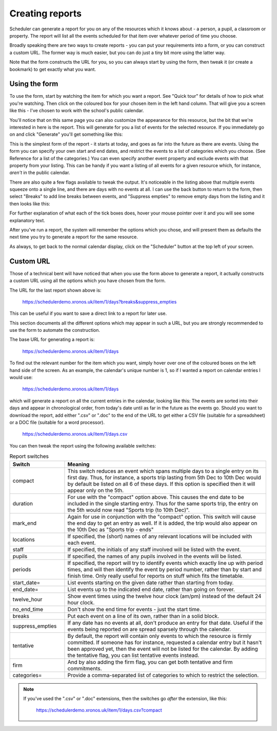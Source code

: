 .. _creating_reports:

Creating reports
================

Scheduler can generate a report for you on any of the resources which
it knows about - a person, a pupil, a classroom or property. The report
will list all the events scheduled for that item over whatever period
of time you choose.

Broadly speaking there are two ways to create reports - you can put your
requirements into a form, or you can construct a custom URL. The former
way is much easier, but you can do just a tiny bit more using the latter
way.

Note that the form constructs the URL for you, so you can always start by
using the form, then tweak it (or create a bookmark) to get exactly what
you want.

--------------
Using the form
--------------

To use the form, start by watching the item for which you want a report.
See "Quick tour" for details of how to pick what you're watching.
Then click on the coloured box for your chosen item in the left hand
column. That will give you a screen like this - I've chosen to work with
the school's public calendar.

.. image:: calendarreport1.png
   :scale: 75%
   :align: center

You'll notice that on this same page you can also customize the appearance
for this resource, but the bit that we're interested in here is the report.
This will generate for you a list of events for the selected resource.
If you immediately go on and click "Generate" you'll get something like
this:

.. image:: calendarreport2.png
   :scale: 75%
   :align: center

This is the simplest form of the report - it starts at today, and goes as
far into the future as there are events. Using the form you can specify
your own start and end dates, and restrict the events to a list of
categories which you choose. (See Reference for a list of the categories.)
You can even specify another event property and exclude events with that
property from your listing. This can be handy if you want a listing of all
events for a given resource which, for instance, *aren't* in the public
calendar.

There are also quite a few flags available to tweak the output.
It's noticeable in the listing above that multiple events squeeze onto
a single line, and there are days with no events at all. I can use the
back button to return to the form, then select "Breaks" to add line breaks
between events, and "Suppress empties" to remove empty days from the
listing and it then looks like this:

.. image:: calendarreport3.png
   :scale: 75%
   :align: center

For further explanation of what each of the tick boxes does, hover your
mouse pointer over it and you will see some explanatory text.

After you've run a report, the system will remember the options which you
chose, and will present them as defaults the next time you try to generate
a report for the same resource.

As always, to get back to the normal calendar display, click on the
"Scheduler" button at the top left of your screen.

----------
Custom URL
----------

Those of a technical bent will have noticed that when you use the form
above to generate a report, it actually constructs a custom URL using
all the options which you have chosen from the form.

The URL for the last report shown above is:

  https://schedulerdemo.xronos.uk/item/1/days?breaks&suppress_empties

This can be useful if you want to save a direct link to a report
for later use.

This section documents all the different options which may appear in
such a URL, but you are strongly recommended to use the form to
automate the construction.

The base URL for generating a report is:

  https://schedulerdemo.xronos.uk/item/1/days

To find out the relevant number for the item which you want, simply hover
over one of the coloured boxes on the left hand side of the screen.
As an example, the calendar's unique number is 1, so if I wanted
a report on calendar entries I would use:

  https://schedulerdemo.xronos.uk/item/1/days
  
which will generate a report on all the current entries in the calendar,
looking like this:
The events are sorted into their days and appear in chronological order,
from today's date until as far in the future as the events go.
Should you want to download the report, add either ".csv" or ".doc" to the
end of the URL to get either a CSV file (suitable for a spreadsheet) or
a DOC file (suitable for a word processor).

  https://schedulerdemo.xronos.uk/item/1/days.csv
  
You can then tweak the report using the following available switches:

.. list-table:: Report switches
   :widths: 60 220
   :header-rows: 1

   * - Switch
     - Meaning
   * - compact
     - This switch reduces an event which spans multiple days to a single
       entry on its first day. Thus, for instance, a sports trip lasting
       from 5th Dec to 10th Dec would by default be listed on all 6 of these
       days. If this option is specified then it will appear only on the 5th.
   * - duration
     - For use with the "compact" option above. This causes the end date to
       be included in the single starting entry. Thus for the same sports
       trip, the entry on the 5th would now read "Sports trip (to 10th Dec)".
   * - mark_end
     - Again for use in conjunction with the "compact" option. This switch
       will cause the end day to get an entry as well. If it is added, the
       trip would also appear on the 10th Dec as "Sports trip - ends"
   * - locations
     - If specified, the (short) names of any relevant locations will be
       included with each event.
   * - staff
     - If specified, the initials of any staff involved will be listed
       with the event.
   * - pupils
     - If specified, the names of any pupils involved in the events will
       be listed.
   * - periods
     - If specified, the report will try to identify events which exactly
       line up with period times, and will then identify the event by period
       number, rather than by start and finish time. Only really useful for
       reports on stuff which fits the timetable.
   * - start_date=
     - List events starting on the given date rather than starting from today.
   * - end_date=
     - List events up to the indicated end date, rather than going on forever.
   * - twelve_hour
     - Show event times using the twelve hour clock (am/pm) instead of the
       default 24 hour clock.
   * - no_end_time
     - Don't show the end time for events - just the start time.
   * - breaks
     - Put each event on a line of its own, rather than in a solid block.
   * - suppress_empties
     - If any date has no events at all, don't produce an entry for that date.
       Useful if the events being reported on are spread sparsely through the
       calendar.
   * - tentative
     - By default, the report will contain only events to which the resource
       is firmly committed. If someone has for instance, requested a calendar
       entry but it hasn't been approved yet, then the event will not be listed
       for the calendar. By adding the tentative flag, you can list tentative
       events instead.
   * - firm
     - And by also adding the firm flag, you can get both tentative and firm
       commitments.
   * - categories=
     - Provide a comma-separated list of categories to which to restrict the
       selection.


.. note::

   If you've used the ".csv" or ".doc" extensions, then the switches
   go *after* the extension, like this:

      https://schedulerdemo.xronos.uk/item/1/days.csv?compact
  


